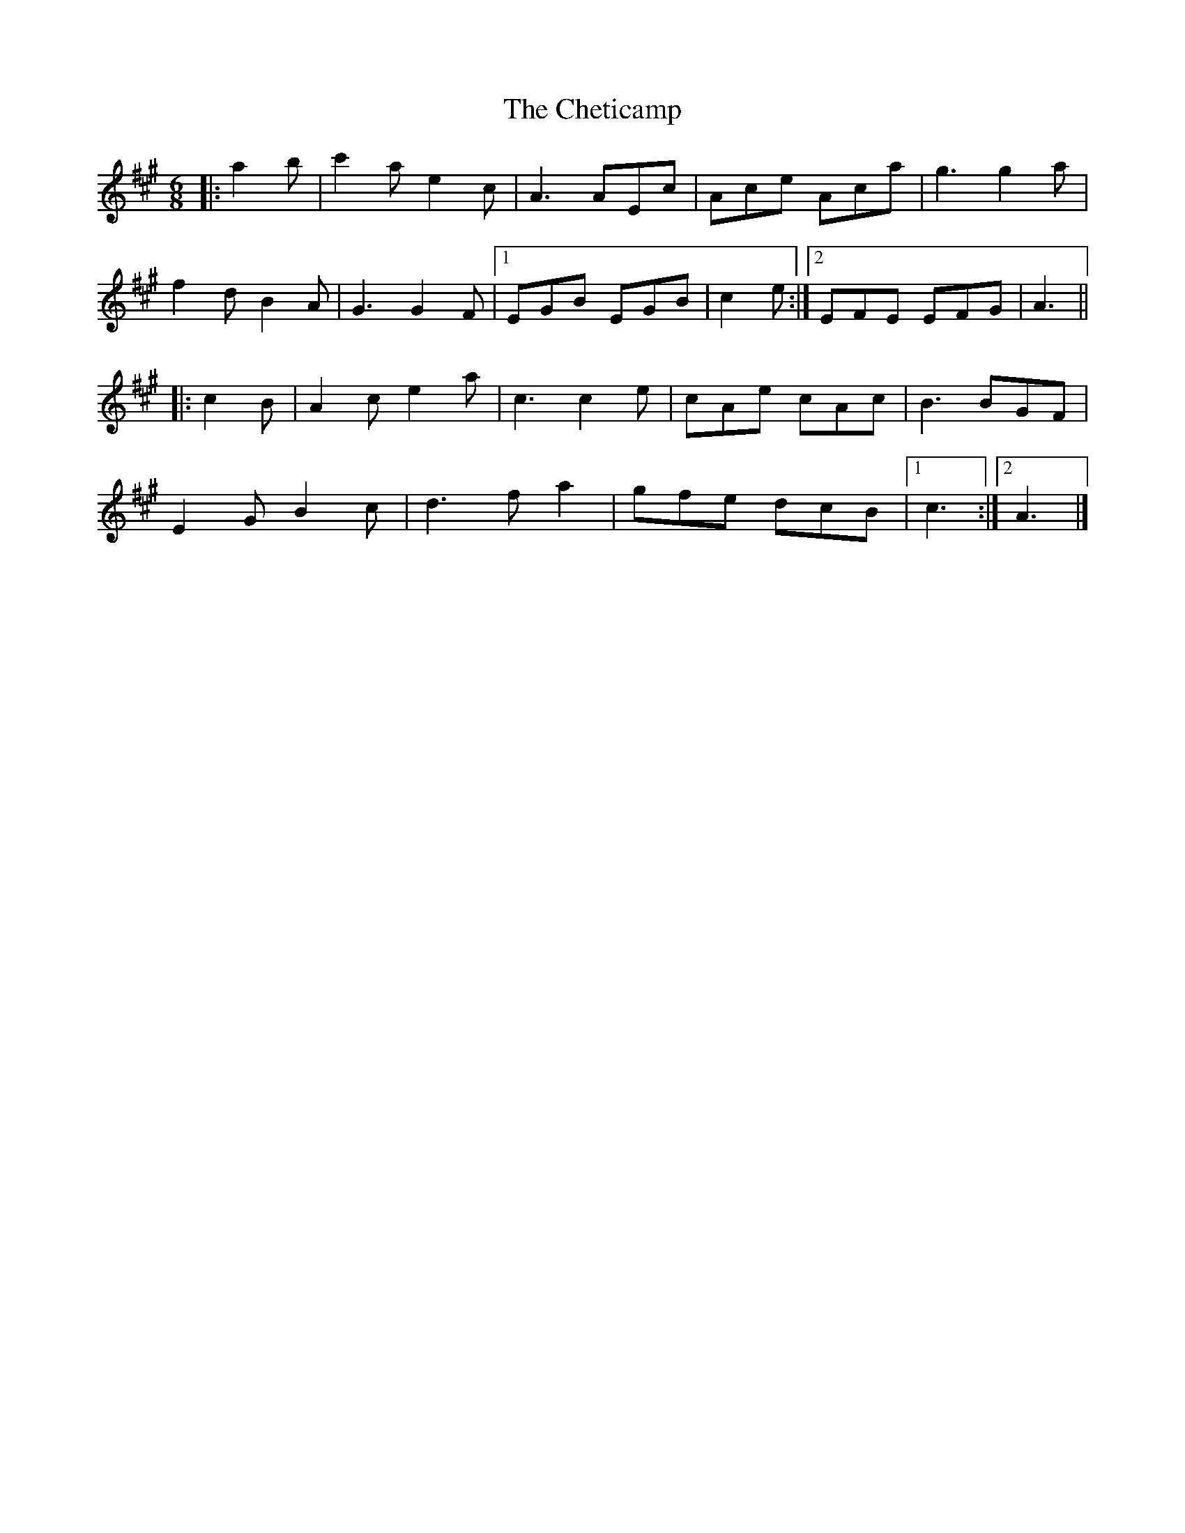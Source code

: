 X: 2
T: Cheticamp, The
Z: ceolachan
S: https://thesession.org/tunes/4670#setting17198
R: jig
M: 6/8
L: 1/8
K: Amaj
|: a2 b |c'2 a e2 c | A3 AEc | Ace Aca | g3 g2 a |
f2 d B2 A | G3 G2 F |[1 EGB EGB | c2 e :|[2 EFE EFG | A3 ||
|: c2 B |A2 c e2 a | c3 c2 e | cAe cAc | B3 BGF |
E2 G B2 c | d3 f a2 | gfe dcB |[1 c3 :|[2 A3 |]
